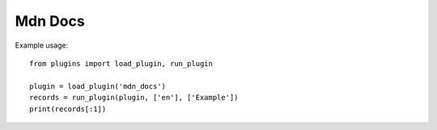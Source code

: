 Mdn Docs
========

Example usage::

    from plugins import load_plugin, run_plugin

    plugin = load_plugin('mdn_docs')
    records = run_plugin(plugin, ['en'], ['Example'])
    print(records[:1])
